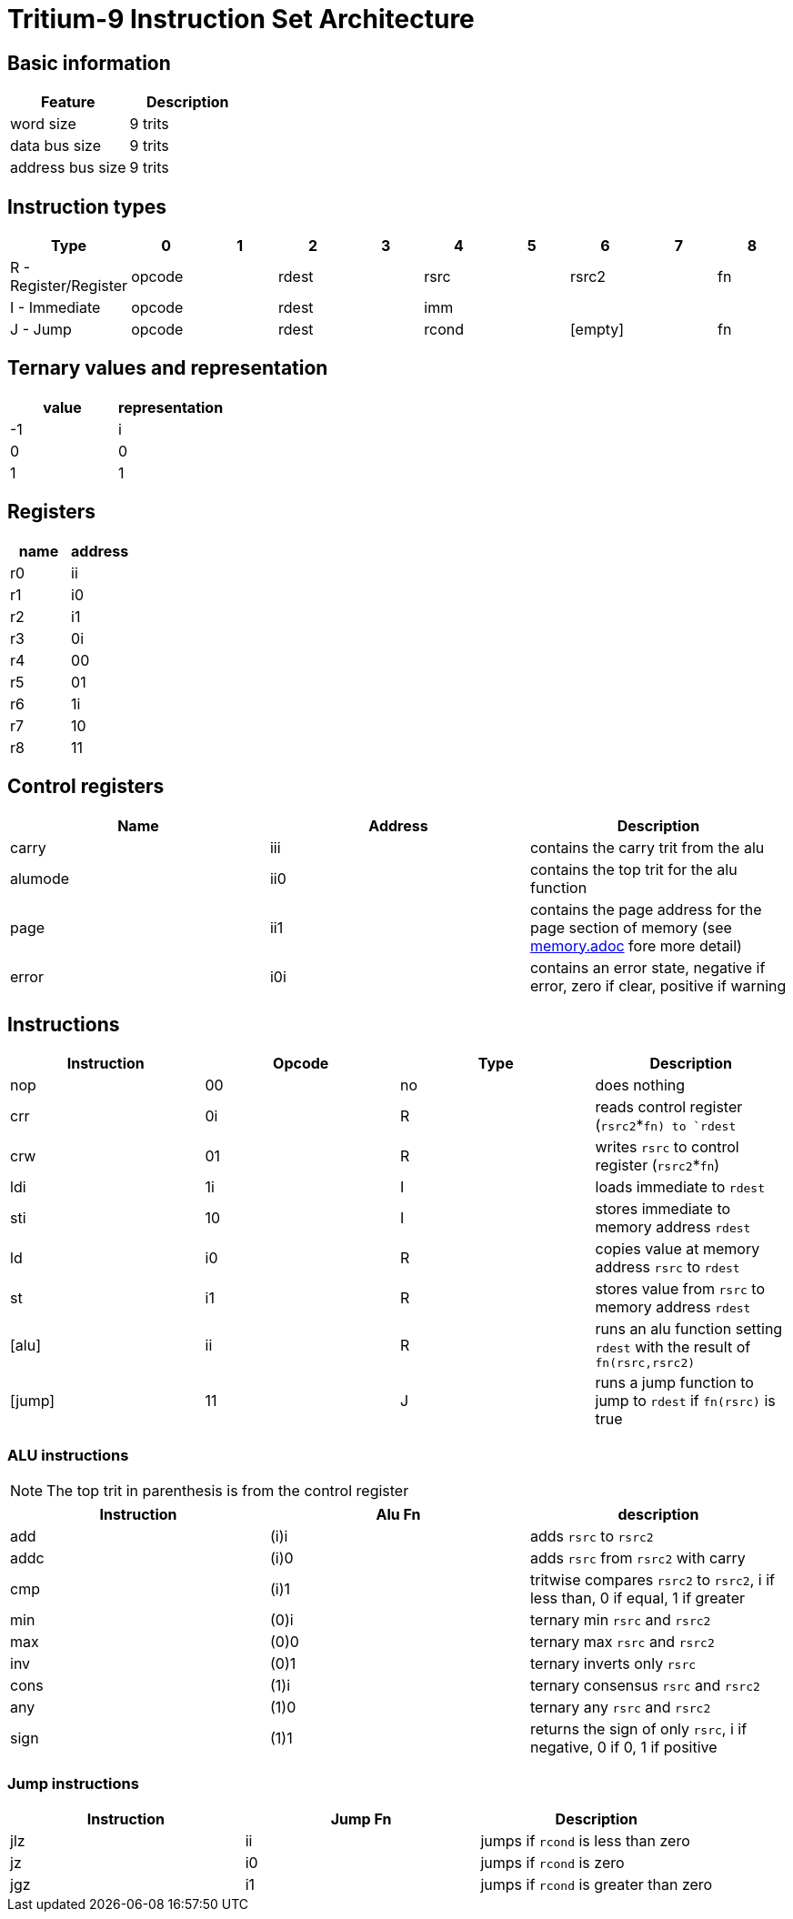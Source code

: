 
= Tritium-9 Instruction Set Architecture

== Basic information
[options="header"]
|===
|Feature         |Description
|word size       |9 trits  
|data bus size   |9 trits  
|address bus size|9 trits  
|===

== Instruction types
[options="header"]
|===
|Type                      |0|1         |2|3        |4|5        |6|7     |8   
|R - Register/Register 2+^.^|opcode 2+^.^|rdest 2+^.^|rsrc  2+^.^| rsrc2 |fn   
|I - Immediate         2+^.^|opcode 2+^.^|rdest 5+^.^|imm
|J - Jump              2+^.^|opcode 2+^.^|rdest 2+^.^|rcond 2+^.^|[empty]|fn   
|===

== Ternary values and representation

[options="header"]
|===
|value |representation
|-1    |i
| 0    |0
| 1    |1
|===

== Registers
[options="header"]
|===
|name |address
|r0   |ii
|r1   |i0
|r2   |i1
|r3   |0i
|r4   |00
|r5   |01
|r6   |1i
|r7   |10
|r8   |11
|===

== Control registers
[options="header"]
|===
|Name    |Address |Description
|carry   |iii     |contains the carry trit from the alu
|alumode |ii0     |contains the top trit for the alu function
|page    |ii1     |contains the page address for the page section of memory (see link:memory.adoc[memory.adoc] fore more detail)
|error   |i0i     |contains an error state, negative if error, zero if clear, positive if warning
|===

== Instructions
[options="header"]
|===
|Instruction |Opcode |Type |Description
|nop         |00     |no   |does nothing
|crr         |0i     |R    |reads control register (`rsrc2`*`fn) to `rdest`
|crw         |01     |R    |writes `rsrc` to control register (`rsrc2`*`fn`)
|ldi         |1i     |I    |loads immediate to `rdest`
|sti         |10     |I    |stores immediate to memory address `rdest`
|ld          |i0     |R    |copies value at memory address `rsrc` to `rdest`
|st          |i1     |R    |stores value from `rsrc` to memory address `rdest`
|[alu]       |ii     |R    |runs an alu function setting `rdest` with the result of `fn(rsrc,rsrc2)`
|[jump]      |11     |J    |runs a jump function to jump to `rdest` if `fn(rsrc)` is true
|===

=== ALU instructions
[NOTE]
The top trit in parenthesis is from the control register

[options="header"]
|===
|Instruction |Alu Fn |description
|add         |(i)i   |adds `rsrc` to `rsrc2`
|addc        |(i)0   |adds `rsrc` from `rsrc2` with carry
|cmp         |(i)1   |tritwise compares `rsrc2` to `rsrc2`, i if less than, 0 if equal, 1 if greater
|min         |(0)i   |ternary min `rsrc` and `rsrc2`
|max         |(0)0   |ternary max `rsrc` and `rsrc2`
|inv         |(0)1   |ternary inverts only `rsrc`
|cons        |(1)i   |ternary consensus `rsrc` and `rsrc2`
|any         |(1)0   |ternary any `rsrc` and `rsrc2`
|sign        |(1)1   |returns the sign of only `rsrc`, i if negative, 0 if 0, 1 if positive
|===

=== Jump instructions
[options="header"]
|===
|Instruction |Jump Fn |Description
|jlz         |ii      |jumps if `rcond` is less than zero
|jz          |i0      |jumps if `rcond` is zero
|jgz         |i1      |jumps if `rcond` is greater than zero
|===